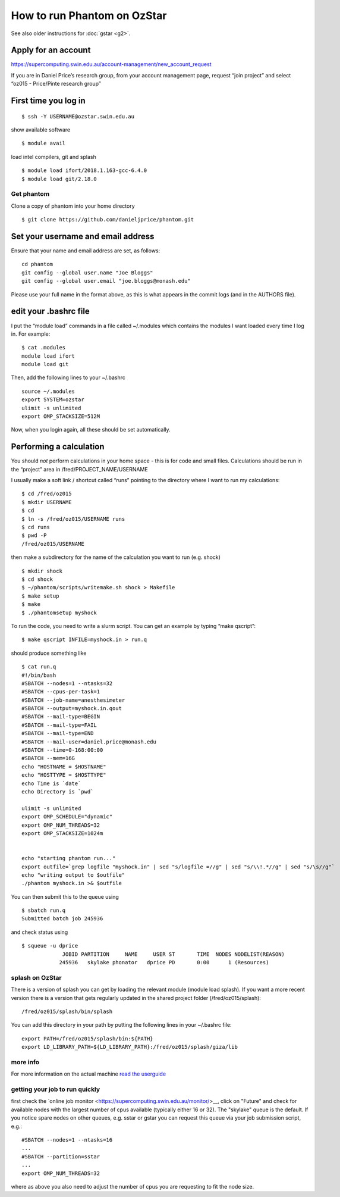 How to run Phantom on OzStar
============================

See also older instructions for :doc:`gstar <g2>`.

Apply for an account
--------------------

https://supercomputing.swin.edu.au/account-management/new_account_request

If you are in Daniel Price’s research group, from your account
management page, request “join project” and select “oz015 - Price/Pinte
research group”

First time you log in
---------------------

::

   $ ssh -Y USERNAME@ozstar.swin.edu.au

show available software

::

   $ module avail

load intel compilers, git and splash

::

   $ module load ifort/2018.1.163-gcc-6.4.0
   $ module load git/2.18.0

Get phantom
~~~~~~~~~~~

Clone a copy of phantom into your home directory

::

   $ git clone https://github.com/danieljprice/phantom.git

Set your username and email address
-----------------------------------

Ensure that your name and email address are set, as follows:

::

   cd phantom
   git config --global user.name "Joe Bloggs"
   git config --global user.email "joe.bloggs@monash.edu"

Please use your full name in the format above, as this is what appears
in the commit logs (and in the AUTHORS file).

edit your .bashrc file
----------------------

I put the “module load” commands in a file called ~/.modules which
contains the modules I want loaded every time I log in. For example:

::

   $ cat .modules
   module load ifort
   module load git

Then, add the following lines to your ~/.bashrc

::

   source ~/.modules
   export SYSTEM=ozstar
   ulimit -s unlimited
   export OMP_STACKSIZE=512M

Now, when you login again, all these should be set automatically.

Performing a calculation
------------------------

You should *not* perform calculations in your home space - this is for
code and small files. Calculations should be run in the “project” area
in /fred/PROJECT_NAME/USERNAME

I usually make a soft link / shortcut called “runs” pointing to the
directory where I want to run my calculations:

::

   $ cd /fred/oz015
   $ mkdir USERNAME
   $ cd
   $ ln -s /fred/oz015/USERNAME runs
   $ cd runs
   $ pwd -P
   /fred/oz015/USERNAME

then make a subdirectory for the name of the calculation you want to run
(e.g. shock)

::

   $ mkdir shock
   $ cd shock
   $ ~/phantom/scripts/writemake.sh shock > Makefile
   $ make setup
   $ make
   $ ./phantomsetup myshock

To run the code, you need to write a slurm script. You can get an
example by typing “make qscript”:

::

   $ make qscript INFILE=myshock.in > run.q

should produce something like

::

   $ cat run.q
   #!/bin/bash
   #SBATCH --nodes=1 --ntasks=32
   #SBATCH --cpus-per-task=1
   #SBATCH --job-name=anesthesimeter
   #SBATCH --output=myshock.in.qout
   #SBATCH --mail-type=BEGIN
   #SBATCH --mail-type=FAIL
   #SBATCH --mail-type=END
   #SBATCH --mail-user=daniel.price@monash.edu
   #SBATCH --time=0-168:00:00
   #SBATCH --mem=16G
   echo "HOSTNAME = $HOSTNAME"
   echo "HOSTTYPE = $HOSTTYPE"
   echo Time is `date`
   echo Directory is `pwd`

   ulimit -s unlimited
   export OMP_SCHEDULE="dynamic"
   export OMP_NUM_THREADS=32
   export OMP_STACKSIZE=1024m


   echo "starting phantom run..."
   export outfile=`grep logfile "myshock.in" | sed "s/logfile =//g" | sed "s/\\!.*//g" | sed "s/\s//g"`
   echo "writing output to $outfile"
   ./phantom myshock.in >& $outfile

You can then submit this to the queue using

::

   $ sbatch run.q
   Submitted batch job 245936

and check status using

::

   $ squeue -u dprice
                JOBID PARTITION     NAME     USER ST       TIME  NODES NODELIST(REASON)
               245936   skylake phonator   dprice PD       0:00      1 (Resources)

splash on OzStar
~~~~~~~~~~~~~~~~

There is a version of splash you can get by loading the relevant module
(module load splash). If you want a more recent version there is a
version that gets regularly updated in the shared project folder
(/fred/oz015/splash):

::

   /fred/oz015/splash/bin/splash

You can add this directory in your path by putting the following lines
in your ~/.bashrc file:

::

   export PATH=/fred/oz015/splash/bin:${PATH}
   export LD_LIBRARY_PATH=${LD_LIBRARY_PATH}:/fred/oz015/splash/giza/lib

more info
~~~~~~~~~

For more information on the actual machine `read the
userguide <https://supercomputing.swin.edu.au>`__

getting your job to run quickly
~~~~~~~~~~~~~~~~~~~~~~~~~~~~~~~

first check the `online job monitor <https://supercomputing.swin.edu.au/monitor/>__, click on "Future" and check for available nodes with the largest number of cpus available (typically either 16 or 32). The "skylake" queue is the default. If you notice spare nodes on other queues, e.g. sstar or gstar you can request this queue via your job submission script, e.g.::

     #SBATCH --nodes=1 --ntasks=16
     ...
     #SBATCH --partition=sstar
     ...
     export OMP_NUM_THREADS=32

where as above you also need to adjust the number of cpus you are requesting to fit the node size.

